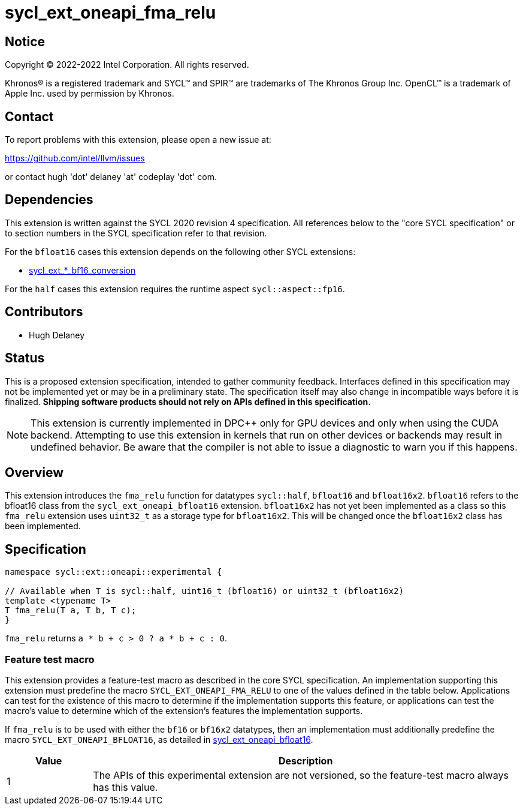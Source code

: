 = sycl_ext_oneapi_fma_relu

:source-highlighter: coderay
:coderay-linenums-mode: table

// This section needs to be after the document title.
:doctype: book
:toc2:
:toc: left
:encoding: utf-8
:lang: en
:dpcpp: pass:[DPC++]

// Set the default source code type in this document to C++,
// for syntax highlighting purposes.  This is needed because
// docbook uses c++ and html5 uses cpp.
:language: {basebackend@docbook:c++:cpp}


== Notice

[%hardbreaks]
Copyright (C) 2022-2022 Intel Corporation.  All rights reserved.

Khronos(R) is a registered trademark and SYCL(TM) and SPIR(TM) are trademarks
of The Khronos Group Inc.  OpenCL(TM) is a trademark of Apple Inc. used by
permission by Khronos.

== Contact

To report problems with this extension, please open a new issue at:

https://github.com/intel/llvm/issues

or contact hugh 'dot' delaney 'at' codeplay 'dot' com.

== Dependencies

This extension is written against the SYCL 2020 revision 4 specification.  All
references below to the "core SYCL specification" or to section numbers in the
SYCL specification refer to that revision.

For the `bfloat16` cases this extension depends on the following other SYCL
extensions:

* link:./sycl_ext_intel_bf16_conversion.asciidoc[
  sycl_ext_*_bf16_conversion]

For the `half` cases this extension requires the runtime aspect 
`sycl::aspect::fp16`.

== Contributors

* Hugh Delaney

== Status

This is a proposed extension specification, intended to gather community
feedback.  Interfaces defined in this specification may not be implemented yet
or may be in a preliminary state.  The specification itself may also change in
incompatible ways before it is finalized.  *Shipping software products should
not rely on APIs defined in this specification.*

[NOTE]
====
This extension is currently implemented in {dpcpp} only for GPU devices and
only when using the CUDA backend.  Attempting to use this extension in
kernels that run on other devices or backends may result in undefined behavior.
Be aware that the compiler is not able to issue a diagnostic to warn you if
this happens.
====


== Overview

This extension introduces the `fma_relu` function for datatypes `sycl::half`,
`bfloat16` and `bfloat16x2`. `bfloat16` refers to the bfloat16 class from 
the `sycl_ext_oneapi_bfloat16` extension. `bfloat16x2` has not yet been 
implemented as a class so this `fma_relu` extension uses `uint32_t` as a
storage type for `bfloat16x2`. This will be changed once the `bfloat16x2` 
class has been implemented. 

== Specification

```c++
namespace sycl::ext::oneapi::experimental {

// Available when T is sycl::half, uint16_t (bfloat16) or uint32_t (bfloat16x2)
template <typename T>
T fma_relu(T a, T b, T c);
}
```

`fma_relu` returns `a * b + c > 0 ? a * b + c : 0`. 

=== Feature test macro

This extension provides a feature-test macro as described in the core SYCL
specification.  An implementation supporting this extension must predefine the
macro `SYCL_EXT_ONEAPI_FMA_RELU` to one of the values defined in the table
below.  Applications can test for the existence of this macro to determine if
the implementation supports this feature, or applications can test the macro's
value to determine which of the extension's features the implementation
supports.

If `fma_relu` is to be used with either the `bf16` or `bf16x2` datatypes, then
an implementation must additionally predefine the macro 
`SYCL_EXT_ONEAPI_BFLOAT16`, as detailed in 
link:./sycl_ext_intel_bf16_conversion.asciidoc[
  sycl_ext_oneapi_bfloat16].


[%header,cols="1,5"]
|===
|Value
|Description

|1
|The APIs of this experimental extension are not versioned, so the
 feature-test macro always has this value.
|===


